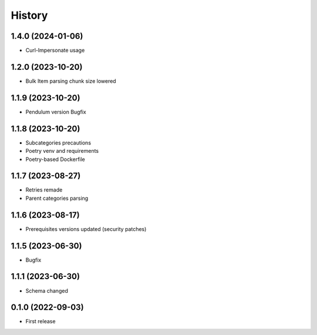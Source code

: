 =======
History
=======


1.4.0 (2024-01-06)
------------------

* Curl-Impersonate usage


1.2.0 (2023-10-20)
------------------

* Bulk Item parsing chunk size lowered


1.1.9 (2023-10-20)
------------------

* Pendulum version Bugfix


1.1.8 (2023-10-20)
------------------

* Subcategories precautions
* Poetry venv and requirements
* Poetry-based Dockerfile


1.1.7 (2023-08-27)
------------------

* Retries remade
* Parent categories parsing


1.1.6 (2023-08-17)
------------------

* Prerequisites versions updated (security patches)

1.1.5 (2023-06-30)
------------------

* Bugfix


1.1.1 (2023-06-30)
------------------

* Schema changed


0.1.0 (2022-09-03)
------------------

* First release
